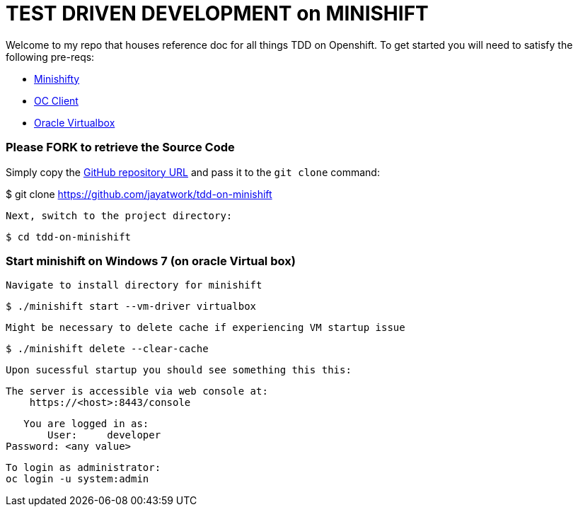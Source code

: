 = TEST DRIVEN DEVELOPMENT on MINISHIFT
Welcome to my repo that houses reference doc for all things TDD on Openshift. To get started you will need to satisfy the following pre-reqs:

* https://www.okd.io/minishift[Minishifty]
* https://www.okd.io/download.html#oc-platforms[OC Client]
* https://www.virtualbox.org[Oracle Virtualbox]


=== Please FORK to retrieve the Source Code

Simply copy the https://github.com/jayatwork/tdd-on-minishift[GitHub repository URL] and pass it to the `git clone` command:

$ git clone https://github.com/jayatwork/tdd-on-minishift

 Next, switch to the project directory:

  $ cd tdd-on-minishift


=== Start minishift on Windows 7 (on oracle Virtual box)

 Navigate to install directory for minishift

  $ ./minishift start --vm-driver virtualbox

 Might be necessary to delete cache if experiencing VM startup issue

  $ ./minishift delete --clear-cache

 Upon sucessful startup you should see something this this:

  The server is accessible via web console at:
      https://<host>:8443/console

      You are logged in as:
          User:     developer
	  Password: <any value>

	  To login as administrator:
	  oc login -u system:admin




